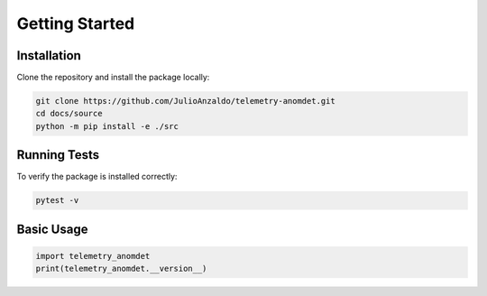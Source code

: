 Getting Started
===============

Installation
------------

Clone the repository and install the package locally:

.. code-block:: bash

    git clone https://github.com/JulioAnzaldo/telemetry-anomdet.git
    cd docs/source
    python -m pip install -e ./src

Running Tests
-------------

To verify the package is installed correctly:

.. code-block:: bash

    pytest -v

Basic Usage
-----------

.. code-block:: python

    import telemetry_anomdet
    print(telemetry_anomdet.__version__)
